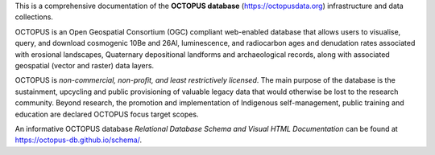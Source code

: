 This is a comprehensive documentation of the **OCTOPUS database** (`https://octopusdata.org <https://octopusdata.org>`_) infrastructure and data collections.

OCTOPUS is an Open Geospatial Consortium (OGC) compliant web-enabled database that allows users to visualise, query, and download cosmogenic 10Be and 26Al, luminescence, and radiocarbon ages and denudation rates associated with erosional landscapes, Quaternary depositional landforms and archaeological records, along with associated geospatial (vector and raster) data layers.

OCTOPUS is *non-commercial, non-profit, and least restrictively licensed*. The main purpose of the database is the sustainment, upcycling and public provisioning of valuable legacy data that would otherwise be lost to the research community. Beyond research, the promotion and implementation of Indigenous self-management, public training and education are declared OCTOPUS focus target scopes.

An informative OCTOPUS database *Relational Database Schema and Visual HTML Documentation* can be found at https://octopus-db.github.io/schema/.

